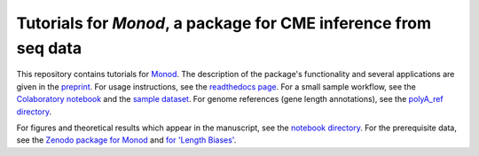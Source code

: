 Tutorials for *Monod*, a package for CME inference from seq data
=======================================

.. image:: https://badge.fury.io/py/monod.svg?branch=main&kill_cache=1
    :target: https://badge.fury.io/py/monod
    
This repository contains tutorials for `Monod <https://github.com/pachterlab/monod>`_. The description of the package's functionality and several applications are given in the `preprint <https://www.biorxiv.org/content/10.1101/2022.06.11.495771v2>`_. For usage instructions, see the `readthedocs page <https://monod-examples.readthedocs.io/en/latest/usage.html>`_. For a small sample workflow, see the `Colaboratory notebook <https://github.com/pachterlab/monod_examples/blob/main/Monod_demo.ipynb>`_ and the `sample dataset <https://github.com/pachterlab/monod_examples/tree/main/sample_data>`_. For genome references (gene length annotations), see the `polyA_ref directory <https://github.com/pachterlab/monod_examples/tree/main/polyA_ref>`_.

For figures and theoretical results which appear in the manuscript, see the `notebook directory <https://github.com/pachterlab/monod_examples/tree/main/manuscript_computation>`_. For the prerequisite data, see the `Zenodo package for Monod <https://zenodo.org/record/6635262>`_ and `for 'Length Biases' <https://zenodo.org/record/7388133>`_.

